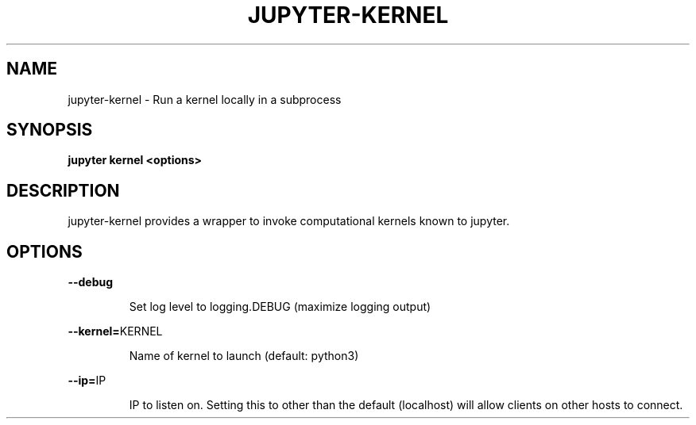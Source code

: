 .TH JUPYTER-KERNEL 1
.SH NAME
jupyter-kernel \- Run a kernel locally in a subprocess
.SH SYNOPSIS
.B jupyter kernel <options>
.SH DESCRIPTION
jupyter-kernel provides a wrapper to invoke computational kernels known to
jupyter.
.SH OPTIONS
.PP
\fB\-\-debug\fR
.IP
Set log level to logging.DEBUG (maximize logging output)
.PP
\fB\-\-kernel=\fRKERNEL
.IP
Name of kernel to launch (default: python3)
.PP
\fB\-\-ip=\fRIP
.IP
IP to listen on. Setting this to other than the default (localhost) will allow
clients on other hosts to connect.
